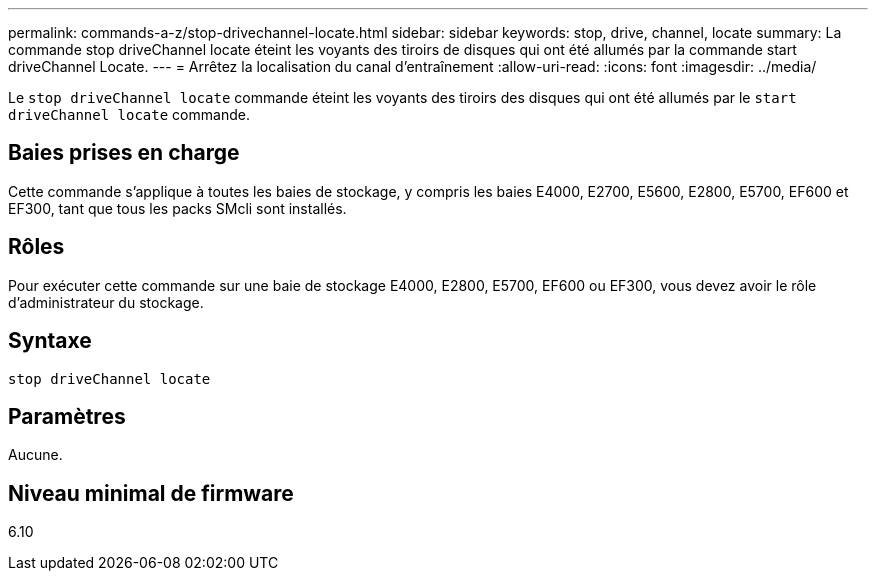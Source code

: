 ---
permalink: commands-a-z/stop-drivechannel-locate.html 
sidebar: sidebar 
keywords: stop, drive, channel, locate 
summary: La commande stop driveChannel locate éteint les voyants des tiroirs de disques qui ont été allumés par la commande start driveChannel Locate. 
---
= Arrêtez la localisation du canal d'entraînement
:allow-uri-read: 
:icons: font
:imagesdir: ../media/


[role="lead"]
Le `stop driveChannel locate` commande éteint les voyants des tiroirs des disques qui ont été allumés par le `start driveChannel locate` commande.



== Baies prises en charge

Cette commande s'applique à toutes les baies de stockage, y compris les baies E4000, E2700, E5600, E2800, E5700, EF600 et EF300, tant que tous les packs SMcli sont installés.



== Rôles

Pour exécuter cette commande sur une baie de stockage E4000, E2800, E5700, EF600 ou EF300, vous devez avoir le rôle d'administrateur du stockage.



== Syntaxe

[source, cli]
----
stop driveChannel locate
----


== Paramètres

Aucune.



== Niveau minimal de firmware

6.10
